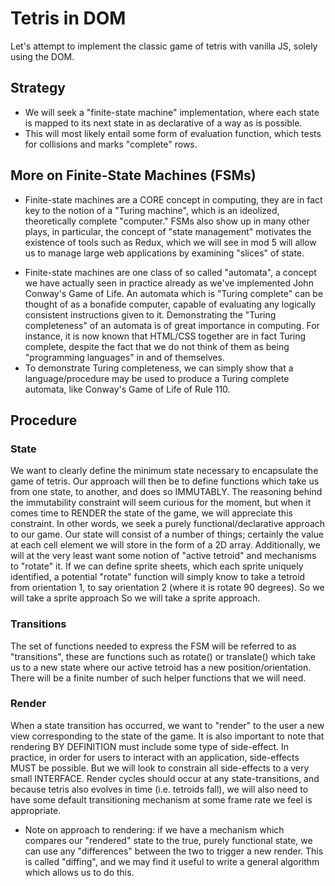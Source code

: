 * Tetris in DOM
Let's attempt to implement the classic game of tetris with vanilla JS, solely using the DOM.
** Strategy
- We will seek a "finite-state machine" implementation, where each state is mapped to its next state in as declarative of a way as is possible.
- This will most likely entail some form of evaluation function, which tests for collisions and marks "complete" rows.
** More on Finite-State Machines (FSMs)
 - Finite-state machines are a CORE concept in computing, they are in fact key to the notion of a "Turing machine", which is an ideolized, theoretically complete "computer." FSMs also show up in many other plays, in particular, the concept of "state management" motivates the existence of tools such as Redux, which we will see in mod 5 will allow us to manage large web applications by examining "slices" of state.
- Finite-state machines are one class of so called "automata", a concept we have actually seen in practice already as we've implemented John Conway's Game of Life. An automata which is "Turing complete" can be thought of as a bonafide computer, capable of evaluating any logically consistent instructions given to it. Demonstrating the "Turing completeness" of an automata is of great importance in computing. For instance, it is now known that HTML/CSS together are in fact Turing complete, despite the fact that we do not think of them as being "programming languages" in and of themselves.
- To demonstrate Turing completeness, we can simply show that a language/procedure may be used to produce a Turing complete automata, like Conway's Game of Life of Rule 110.
** Procedure
*** State
We want to clearly define the minimum state necessary to encapsulate the game of tetris. Our approach will then be to define functions which take us from one state, to another, and does so IMMUTABLY. The reasoning behind the immutability constraint will seem curious for the moment, but when it comes time to RENDER the state of the game, we will appreciate this constraint. In other words, we seek a purely functional/declarative approach to our game.
Our state will consist of a number of things; certainly the value at each cell element we will store in the form of a 2D array. Additionally, we will at the very least want some notion of "active tetroid" and mechanisms to "rotate" it. If we can define sprite sheets, which each sprite uniquely identified, a potential "rotate" function will simply know to take a tetroid from orientation 1, to say orientation 2 (where it is rotate 90 degrees). So we will take a sprite approach So we will take a sprite approach.
*** Transitions
The set of functions needed to express the FSM will be referred to as "transitions", these are functions such as rotate() or translate() which take us to a new state where our active tetroid has a new position/orientation. There will be a finite number of such helper functions that we will need.
*** Render
When a state transition has occurred, we want to "render" to the user a new view corresponding to the state of the game. It is also important to note that rendering BY DEFINITION must include some type of side-effect. In practice, in order for users to interact with an application, side-effects MUST be possible. But we will look to constrain all side-effects to a very small INTERFACE. Render cycles should occur at any state-transitions, and because tetris also evolves in time (i.e. tetroids fall), we will also need to have some default transitioning mechanism at some frame rate we feel is appropriate.
- Note on approach to rendering: if we have a mechanism which compares our "rendered" state to the true, purely functional state, we can use any "differences" between the two to trigger a new render. This is called "diffing", and we may find it useful to write a general algorithm which allows us to do this.
